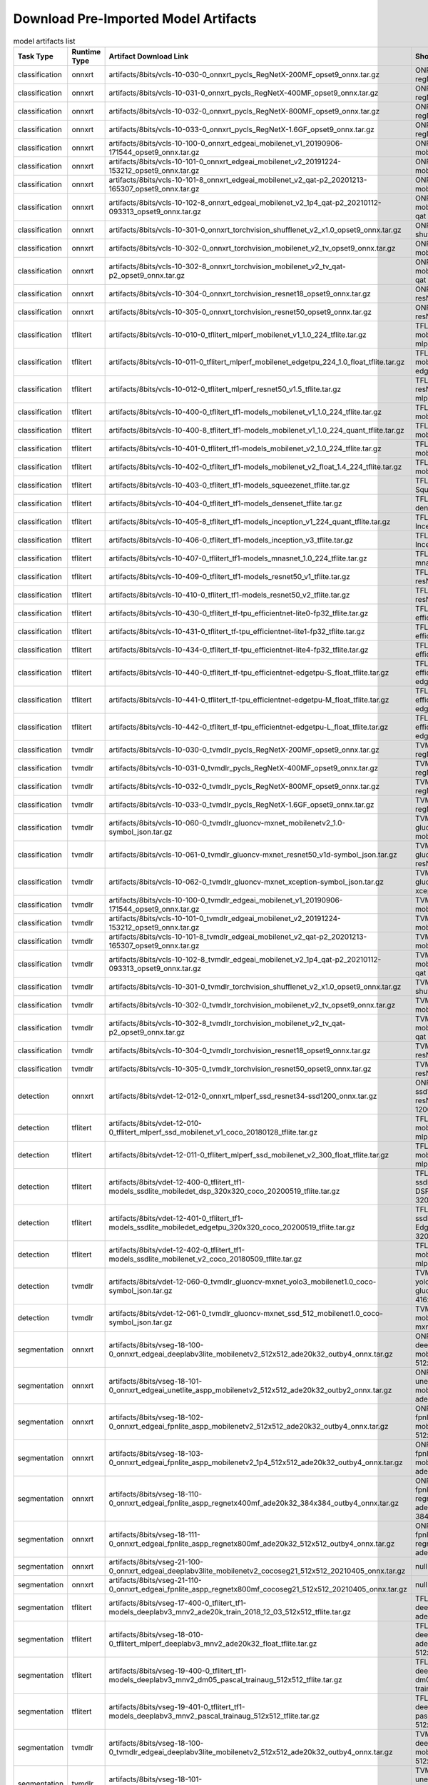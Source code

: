 
Download Pre-Imported Model Artifacts
-------------------------------------

.. csv-table:: model artifacts list
    :header: Task Type, Runtime Type, Artifact Download Link, Short Name
    :widths: 10, 10, 40, 40

    classification, onnxrt, artifacts/8bits/vcls-10-030-0_onnxrt_pycls_RegNetX-200MF_opset9_onnx.tar.gz, ONR-CL-636-regNetx-200mf
    classification, onnxrt, artifacts/8bits/vcls-10-031-0_onnxrt_pycls_RegNetX-400MF_opset9_onnx.tar.gz, ONR-CL-612-regNetX-400mf
    classification, onnxrt, artifacts/8bits/vcls-10-032-0_onnxrt_pycls_RegNetX-800MF_opset9_onnx.tar.gz, ONR-CL-613-regNetX-800mf
    classification, onnxrt, artifacts/8bits/vcls-10-033-0_onnxrt_pycls_RegNetX-1.6GF_opset9_onnx.tar.gz, ONR-CL-614-regNetX-1.6gf
    classification, onnxrt, artifacts/8bits/vcls-10-100-0_onnxrt_edgeai_mobilenet_v1_20190906-171544_opset9_onnx.tar.gz, ONR-CL-606-mobileNetV1
    classification, onnxrt, artifacts/8bits/vcls-10-101-0_onnxrt_edgeai_mobilenet_v2_20191224-153212_opset9_onnx.tar.gz, ONR-CL-607-mobileNetV2
    classification, onnxrt, artifacts/8bits/vcls-10-101-8_onnxrt_edgeai_mobilenet_v2_qat-p2_20201213-165307_opset9_onnx.tar.gz, ONR-CL-638-mobileNetV2-qat
    classification, onnxrt, artifacts/8bits/vcls-10-102-8_onnxrt_edgeai_mobilenet_v2_1p4_qat-p2_20210112-093313_opset9_onnx.tar.gz, ONR-CL-615-mobileNetV2-1p4-qat
    classification, onnxrt, artifacts/8bits/vcls-10-301-0_onnxrt_torchvision_shufflenet_v2_x1.0_opset9_onnx.tar.gz, ONR-CL-608-shuffleNetV2
    classification, onnxrt, artifacts/8bits/vcls-10-302-0_onnxrt_torchvision_mobilenet_v2_tv_opset9_onnx.tar.gz, ONR-CL-609-mobileNetV2-tv
    classification, onnxrt, artifacts/8bits/vcls-10-302-8_onnxrt_torchvision_mobilenet_v2_tv_qat-p2_opset9_onnx.tar.gz, ONR-CL-640-mobileNetV2-tv-qat
    classification, onnxrt, artifacts/8bits/vcls-10-304-0_onnxrt_torchvision_resnet18_opset9_onnx.tar.gz, ONR-CL-610-resNet18
    classification, onnxrt, artifacts/8bits/vcls-10-305-0_onnxrt_torchvision_resnet50_opset9_onnx.tar.gz, ONR-CL-611-resNet50
    classification, tflitert, artifacts/8bits/vcls-10-010-0_tflitert_mlperf_mobilenet_v1_1.0_224_tflite.tar.gz, TFL-CL-000-mobileNetV1-mlperf
    classification, tflitert, artifacts/8bits/vcls-10-011-0_tflitert_mlperf_mobilenet_edgetpu_224_1.0_float_tflite.tar.gz, TFL-CL-008-mobileNet-edgeTPU-mlperf
    classification, tflitert, artifacts/8bits/vcls-10-012-0_tflitert_mlperf_resnet50_v1.5_tflite.tar.gz, TFL-CL-016-resNet50V1p5-mlperf
    classification, tflitert, artifacts/8bits/vcls-10-400-0_tflitert_tf1-models_mobilenet_v1_1.0_224_tflite.tar.gz, TFL-CL-021-mobileNetV1
    classification, tflitert, artifacts/8bits/vcls-10-400-8_tflitert_tf1-models_mobilenet_v1_1.0_224_quant_tflite.tar.gz, TFL-CL-022-mobileNetV1-qat
    classification, tflitert, artifacts/8bits/vcls-10-401-0_tflitert_tf1-models_mobilenet_v2_1.0_224_tflite.tar.gz, TFL-CL-001-mobileNetV2
    classification, tflitert, artifacts/8bits/vcls-10-402-0_tflitert_tf1-models_mobilenet_v2_float_1.4_224_tflite.tar.gz, TFL-CL-020-mobileNetV2-1p4
    classification, tflitert, artifacts/8bits/vcls-10-403-0_tflitert_tf1-models_squeezenet_tflite.tar.gz, TFL-CL-002-SqueezeNet
    classification, tflitert, artifacts/8bits/vcls-10-404-0_tflitert_tf1-models_densenet_tflite.tar.gz, TFL-CL-015-denseNet
    classification, tflitert, artifacts/8bits/vcls-10-405-8_tflitert_tf1-models_inception_v1_224_quant_tflite.tar.gz, TFL-CL-003-InceptionNetV1
    classification, tflitert, artifacts/8bits/vcls-10-406-0_tflitert_tf1-models_inception_v3_tflite.tar.gz, TFL-CL-004-InceptionNetV3
    classification, tflitert, artifacts/8bits/vcls-10-407-0_tflitert_tf1-models_mnasnet_1.0_224_tflite.tar.gz, TFL-CL-007-mnasNet
    classification, tflitert, artifacts/8bits/vcls-10-409-0_tflitert_tf1-models_resnet50_v1_tflite.tar.gz, TFL-CL-005-resNet50V1
    classification, tflitert, artifacts/8bits/vcls-10-410-0_tflitert_tf1-models_resnet50_v2_tflite.tar.gz, TFL-CL-006-resNet50V2
    classification, tflitert, artifacts/8bits/vcls-10-430-0_tflitert_tf-tpu_efficientnet-lite0-fp32_tflite.tar.gz, TFL-CL-013-efficientNet-lite0
    classification, tflitert, artifacts/8bits/vcls-10-431-0_tflitert_tf-tpu_efficientnet-lite1-fp32_tflite.tar.gz, TFL-CL-017-efficientNet-lite1
    classification, tflitert, artifacts/8bits/vcls-10-434-0_tflitert_tf-tpu_efficientnet-lite4-fp32_tflite.tar.gz, TFL-CL-014-efficientNet-lite4
    classification, tflitert, artifacts/8bits/vcls-10-440-0_tflitert_tf-tpu_efficientnet-edgetpu-S_float_tflite.tar.gz, TFL-CL-009-efficientNet-edgeTPU-s
    classification, tflitert, artifacts/8bits/vcls-10-441-0_tflitert_tf-tpu_efficientnet-edgetpu-M_float_tflite.tar.gz, TFL-CL-010-efficientNet-edgeTPU-m
    classification, tflitert, artifacts/8bits/vcls-10-442-0_tflitert_tf-tpu_efficientnet-edgetpu-L_float_tflite.tar.gz, TFL-CL-019-efficientNet-edgeTPU-l
    classification, tvmdlr, artifacts/8bits/vcls-10-030-0_tvmdlr_pycls_RegNetX-200MF_opset9_onnx.tar.gz, TVM-CL-336-regNetx-200mf
    classification, tvmdlr, artifacts/8bits/vcls-10-031-0_tvmdlr_pycls_RegNetX-400MF_opset9_onnx.tar.gz, TVM-CL-312-regNetX-400mf
    classification, tvmdlr, artifacts/8bits/vcls-10-032-0_tvmdlr_pycls_RegNetX-800MF_opset9_onnx.tar.gz, TVM-CL-313-regNetX-800mf
    classification, tvmdlr, artifacts/8bits/vcls-10-033-0_tvmdlr_pycls_RegNetX-1.6GF_opset9_onnx.tar.gz, TVM-CL-314-regNetX-1.6gf
    classification, tvmdlr, artifacts/8bits/vcls-10-060-0_tvmdlr_gluoncv-mxnet_mobilenetv2_1.0-symbol_json.tar.gz, TVM-CL-341-gluoncv-mxnet-mobv2
    classification, tvmdlr, artifacts/8bits/vcls-10-061-0_tvmdlr_gluoncv-mxnet_resnet50_v1d-symbol_json.tar.gz, TVM-CL-342-gluoncv-mxnet-resNet50-v1
    classification, tvmdlr, artifacts/8bits/vcls-10-062-0_tvmdlr_gluoncv-mxnet_xception-symbol_json.tar.gz, TVM-CL-343-gluoncv-mxnet-xception
    classification, tvmdlr, artifacts/8bits/vcls-10-100-0_tvmdlr_edgeai_mobilenet_v1_20190906-171544_opset9_onnx.tar.gz, TVM-CL-306-mobileNetV1
    classification, tvmdlr, artifacts/8bits/vcls-10-101-0_tvmdlr_edgeai_mobilenet_v2_20191224-153212_opset9_onnx.tar.gz, TVM-CL-307-mobileNetV2
    classification, tvmdlr, artifacts/8bits/vcls-10-101-8_tvmdlr_edgeai_mobilenet_v2_qat-p2_20201213-165307_opset9_onnx.tar.gz, TVM-CL-338-mobileNetV2-qat
    classification, tvmdlr, artifacts/8bits/vcls-10-102-8_tvmdlr_edgeai_mobilenet_v2_1p4_qat-p2_20210112-093313_opset9_onnx.tar.gz, TVM-CL-315-mobileNetV2-1p4-qat
    classification, tvmdlr, artifacts/8bits/vcls-10-301-0_tvmdlr_torchvision_shufflenet_v2_x1.0_opset9_onnx.tar.gz, TVM-CL-308-shuffleNetV2
    classification, tvmdlr, artifacts/8bits/vcls-10-302-0_tvmdlr_torchvision_mobilenet_v2_tv_opset9_onnx.tar.gz, TVM-CL-309-mobileNetV2-tv
    classification, tvmdlr, artifacts/8bits/vcls-10-302-8_tvmdlr_torchvision_mobilenet_v2_tv_qat-p2_opset9_onnx.tar.gz, TVM-CL-340-mobileNetV2-tv-qat
    classification, tvmdlr, artifacts/8bits/vcls-10-304-0_tvmdlr_torchvision_resnet18_opset9_onnx.tar.gz, TVM-CL-310-resNet18
    classification, tvmdlr, artifacts/8bits/vcls-10-305-0_tvmdlr_torchvision_resnet50_opset9_onnx.tar.gz, TVM-CL-311-resNet50
    detection, onnxrt, artifacts/8bits/vdet-12-012-0_onnxrt_mlperf_ssd_resnet34-ssd1200_onnx.tar.gz, ONR-OD-800-ssd1200-resNet34-mlperf-1200x1200
    detection, tflitert, artifacts/8bits/vdet-12-010-0_tflitert_mlperf_ssd_mobilenet_v1_coco_20180128_tflite.tar.gz, TFL-OD-200-ssd-mobV1-coco-mlperf-300x300
    detection, tflitert, artifacts/8bits/vdet-12-011-0_tflitert_mlperf_ssd_mobilenet_v2_300_float_tflite.tar.gz, TFL-OD-201-ssd-mobV2-coco-mlperf-300x300
    detection, tflitert, artifacts/8bits/vdet-12-400-0_tflitert_tf1-models_ssdlite_mobiledet_dsp_320x320_coco_20200519_tflite.tar.gz, TFL-OD-202-ssdLite-mobDet-DSP-coco-320x320
    detection, tflitert, artifacts/8bits/vdet-12-401-0_tflitert_tf1-models_ssdlite_mobiledet_edgetpu_320x320_coco_20200519_tflite.tar.gz, TFL-OD-203-ssdLite-mobDet-EdgeTPU-coco-320x320
    detection, tflitert, artifacts/8bits/vdet-12-402-0_tflitert_tf1-models_ssdlite_mobilenet_v2_coco_20180509_tflite.tar.gz, TFL-OD-206-ssd-mobV2-coco-mlperf-300x300
    detection, tvmdlr, artifacts/8bits/vdet-12-060-0_tvmdlr_gluoncv-mxnet_yolo3_mobilenet1.0_coco-symbol_json.tar.gz, TVM-OD-502-yolov3-mobv1-gluon-mxnet-416x416
    detection, tvmdlr, artifacts/8bits/vdet-12-061-0_tvmdlr_gluoncv-mxnet_ssd_512_mobilenet1.0_coco-symbol_json.tar.gz, TVM-OD-503-ssd-mobv1-gluon-mxnet-512x512
    segmentation, onnxrt, artifacts/8bits/vseg-18-100-0_onnxrt_edgeai_deeplabv3lite_mobilenetv2_512x512_ade20k32_outby4_onnx.tar.gz, ONR-SS-861-deeplabv3lite-mobv2-ade20k32-512x512
    segmentation, onnxrt, artifacts/8bits/vseg-18-101-0_onnxrt_edgeai_unetlite_aspp_mobilenetv2_512x512_ade20k32_outby2_onnx.tar.gz, ONR-SS-863-unetlite-aspp-mobv2-tv-ade20k32-512x512
    segmentation, onnxrt, artifacts/8bits/vseg-18-102-0_onnxrt_edgeai_fpnlite_aspp_mobilenetv2_512x512_ade20k32_outby4_onnx.tar.gz, ONR-SS-865-fpnlite-aspp-mobv2-ade20k32-512x512
    segmentation, onnxrt, artifacts/8bits/vseg-18-103-0_onnxrt_edgeai_fpnlite_aspp_mobilenetv2_1p4_512x512_ade20k32_outby4_onnx.tar.gz, ONR-SS-867-fpnlite-aspp-mobv2-1p4-ade20k32-512x512
    segmentation, onnxrt, artifacts/8bits/vseg-18-110-0_onnxrt_edgeai_fpnlite_aspp_regnetx400mf_ade20k32_384x384_outby4_onnx.tar.gz, ONR-SS-869-fpnlite-aspp-regnetx400mf-ade20k32-384x384
    segmentation, onnxrt, artifacts/8bits/vseg-18-111-0_onnxrt_edgeai_fpnlite_aspp_regnetx800mf_ade20k32_512x512_outby4_onnx.tar.gz, ONR-SS-870-fpnlite-aspp-regnetx800mf-ade20k32-512x512
    segmentation, onnxrt, artifacts/8bits/vseg-21-100-0_onnxrt_edgeai_deeplabv3lite_mobilenetv2_cocoseg21_512x512_20210405_onnx.tar.gz, null
    segmentation, onnxrt, artifacts/8bits/vseg-21-110-0_onnxrt_edgeai_fpnlite_aspp_regnetx800mf_cocoseg21_512x512_20210405_onnx.tar.gz, null
    segmentation, tflitert, artifacts/8bits/vseg-17-400-0_tflitert_tf1-models_deeplabv3_mnv2_ade20k_train_2018_12_03_512x512_tflite.tar.gz, TFL-SS-254-deeplabv3-mobv2-ade20k-512x512
    segmentation, tflitert, artifacts/8bits/vseg-18-010-0_tflitert_mlperf_deeplabv3_mnv2_ade20k32_float_tflite.tar.gz, TFL-SS-258-deeplabv3_mobv2-ade20k32-mlperf-512x512
    segmentation, tflitert, artifacts/8bits/vseg-19-400-0_tflitert_tf1-models_deeplabv3_mnv2_dm05_pascal_trainaug_512x512_tflite.tar.gz, TFL-SS-259-deeplabv3_mobv2-dm05-pascal-trainaug-512x512
    segmentation, tflitert, artifacts/8bits/vseg-19-401-0_tflitert_tf1-models_deeplabv3_mnv2_pascal_trainaug_512x512_tflite.tar.gz, TFL-SS-260-deeplabv3_mobv2-pascal-trainaug-512x512
    segmentation, tvmdlr, artifacts/8bits/vseg-18-100-0_tvmdlr_edgeai_deeplabv3lite_mobilenetv2_512x512_ade20k32_outby4_onnx.tar.gz, TVM-SS-561-deeplabv3lite-mobv2-ade20k32-512x512
    segmentation, tvmdlr, artifacts/8bits/vseg-18-101-0_tvmdlr_edgeai_unetlite_aspp_mobilenetv2_512x512_ade20k32_outby2_onnx.tar.gz, TVM-SS-563-unetlite-aspp-mobv2-tv-ade20k32-512x512
    segmentation, tvmdlr, artifacts/8bits/vseg-18-102-0_tvmdlr_edgeai_fpnlite_aspp_mobilenetv2_512x512_ade20k32_outby4_onnx.tar.gz, TVM-SS-565-fpnlite-aspp-mobv2-ade20k32-512x512
    segmentation, tvmdlr, artifacts/8bits/vseg-18-103-0_tvmdlr_edgeai_fpnlite_aspp_mobilenetv2_1p4_512x512_ade20k32_outby4_onnx.tar.gz, TVM-SS-567-fpnlite-aspp-mobv2-1p4-ade20k32-512x512
    segmentation, tvmdlr, artifacts/8bits/vseg-18-110-0_tvmdlr_edgeai_fpnlite_aspp_regnetx400mf_ade20k32_384x384_outby4_onnx.tar.gz, TVM-SS-569-fpnlite-aspp-regnetx400mf-ade20k32-384x384
    segmentation, tvmdlr, artifacts/8bits/vseg-18-111-0_tvmdlr_edgeai_fpnlite_aspp_regnetx800mf_ade20k32_512x512_outby4_onnx.tar.gz, TVM-SS-570-fpnlite-aspp-regnetx800mf-ade20k32-512x512

